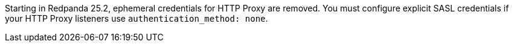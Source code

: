 Starting in Redpanda 25.2, ephemeral credentials for HTTP Proxy are removed. You must configure explicit SASL credentials if your HTTP Proxy listeners use `authentication_method: none`.
